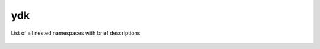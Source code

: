 .. _ref-nmspydk:


ydk
===


List of all nested namespaces with brief descriptions

   .. toctree::
    :maxdepth: 2

    nmsp_path.rst

.. cpp:namespace:: ydk

+--------+-----------------------------------------------------------------------------------------+
| class  | | :cpp:class:`CodecService<CodecService>`                                               |
+--------+-----------------------------------------------------------------------------------------+
| class  | | :cpp:class:`CrudService<CrudService>`                                                 |
+--------+-----------------------------------------------------------------------------------------+
| class  | | :cpp:class:`ExecutorService<ExecutorService>`                                         |
+--------+-----------------------------------------------------------------------------------------+
| class  | | :cpp:class:`NetconfService<NetconfService>`                                           |
+--------+-----------------------------------------------------------------------------------------+
| class  | | :cpp:class:`ValidationService<ValidationService>`                                     |
+--------+-----------------------------------------------------------------------------------------+
| class  | | :cpp:class:`ServiceProvider<ServiceProvider>`                                         |
+--------+-----------------------------------------------------------------------------------------+
| class  | | :cpp:class:`CodecServiceProvider<CodecServiceProvider>`                               |
+--------+-----------------------------------------------------------------------------------------+
| class  | | :cpp:class:`NetconfServiceProvider<NetconfServiceProvider>`                           |
+--------+-----------------------------------------------------------------------------------------+
| class  | | :cpp:class:`OpenDaylightServiceProvider<OpenDaylightServiceProvider>`                 |
+--------+-----------------------------------------------------------------------------------------+
| class  | | :cpp:class:`RestconfServiceProvider<RestconfServiceProvider>`                         |
+--------+-----------------------------------------------------------------------------------------+
| class  | | :cpp:class:`ServiceProvider<ServiceProvider>`                                         |
+--------+-----------------------------------------------------------------------------------------+
| class  | | :cpp:class:`Entity<Entity>`                                                           |
+--------+-----------------------------------------------------------------------------------------+
| class  | | :cpp:class:`YLeaf<YLeaf>`                                                             |
+--------+-----------------------------------------------------------------------------------------+
| class  | | :cpp:class:`YLeafList<YLeafList>`                                                     |
+--------+-----------------------------------------------------------------------------------------+
| class  | | :cpp:class:`Bits<Bits>`                                                               |
+--------+-----------------------------------------------------------------------------------------+
| class  | | :cpp:class:`Empty<Empty>`                                                             |
+--------+-----------------------------------------------------------------------------------------+
| class  | | :cpp:class:`Enum<Enum>`                                                               |
+--------+-----------------------------------------------------------------------------------------+
| class  | | :cpp:class:`Identity<Identity>`                                                       |
+--------+-----------------------------------------------------------------------------------------+
| class  | | :cpp:class:`Decimal64<Decimal64>`                                                     |
+--------+-----------------------------------------------------------------------------------------+
| class  | | :cpp:class:`EncodingFormat<EncodingFormat>`                                           |
+--------+-----------------------------------------------------------------------------------------+
| class  | | :cpp:class:`Protocol<Protocol>`                                                       |
+--------+-----------------------------------------------------------------------------------------+
| struct | | :cpp:class:`YError<YError>`                                                     |
+--------+-----------------------------------------------------------------------------------------+
| struct | | :cpp:class:`YClientError<YClientError>`                                         |
+--------+-----------------------------------------------------------------------------------------+
| struct | | :cpp:class:`YIllegalStateError<YIllegalStateError>`                             |
+--------+-----------------------------------------------------------------------------------------+
| struct | | :cpp:class:`YInvalidArgumentError<YInvalidArgumentError>`                       |
+--------+-----------------------------------------------------------------------------------------+
| struct | | :cpp:class:`YModelError<YModelError>`                                           |
+--------+-----------------------------------------------------------------------------------------+
| struct | | :cpp:class:`YOperationNotSupportedError<YOperationNotSupportedError>`           |
+--------+-----------------------------------------------------------------------------------------+
| struct | | :cpp:class:`YServiceError<YServiceError>`                                       |
+--------+-----------------------------------------------------------------------------------------+

